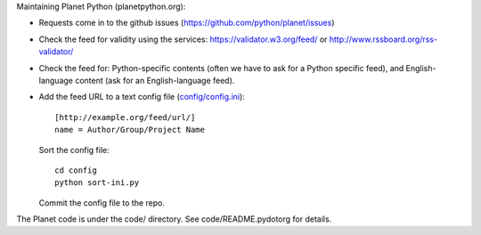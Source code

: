 Maintaining Planet Python (planetpython.org):

* Requests come in to the github issues (https://github.com/python/planet/issues)
  
* Check the feed for validity using the services: https://validator.w3.org/feed/ or http://www.rssboard.org/rss-validator/

* Check the feed for: Python-specific contents (often we
  have to ask for a Python specific feed), and English-language
  content (ask for an English-language feed).

* Add the feed URL to a text config file (`config/config.ini <https://github.com/python/planet/blob/master/config/config.ini>`_)::

      [http://example.org/feed/url/]
      name = Author/Group/Project Name

  Sort the config file::

      cd config
      python sort-ini.py

  Commit the config file to the repo.

The Planet code is under the code/ directory. See code/README.pydotorg
for details.
